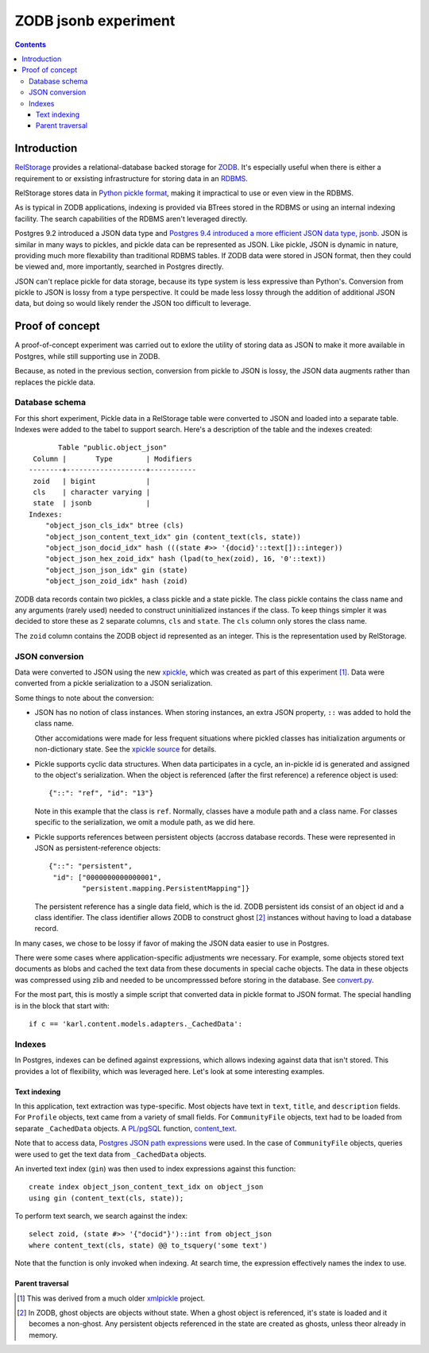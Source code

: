======================
ZODB jsonb experiment
======================

.. contents::

Introduction
============

`RelStorage <http://relstorage.readthedocs.io/en/latest/>`_ provides a
relational-database backed storage for `ZODB <http://www.zodb.org>`_.
It's especially useful when there is either a requirement to or
exsisting infrastructure for storing data in an `RDBMS
<https://en.wikipedia.org/wiki/Relational_database_management_system>`_.

RelStorage stores data in `Python pickle format
<file:///Users/jim/s/python/python-3.5.2-docs-html/library/pickle.html#module-pickle>`_,
making it impractical to use or even view in the RDBMS.

As is typical in ZODB applications, indexing is provided via BTrees
stored in the RDBMS or using an internal indexing facility.  The
search capabilities of the RDBMS aren't leveraged directly.

Postgres 9.2 introduced a JSON data type and `Postgres 9.4 introduced
a more efficient JSON data type, jsonb
<https://www.postgresql.org/docs/9.6/static/datatype-json.html>`_.
JSON is similar in many ways to pickles, and pickle data can be
represented as JSON. Like pickle, JSON is dynamic in nature, providing
much more flexability than traditional RDBMS tables.  If ZODB data
were stored in JSON format, then they could be viewed and, more
importantly, searched in Postgres directly.

JSON can't replace pickle for data storage, because its type system is
less expressive than Python's.  Conversion from pickle to JSON is
lossy from a type perspective. It could be made less lossy through the
addition of additional JSON data, but doing so would likely render the
JSON too difficult to leverage.

Proof of concept
================

A proof-of-concept experiment was carried out to exlore the utility of
storing data as JSON to make it more available in Postgres, while
still supporting use in ZODB.

Because, as noted in the previous section, conversion from pickle to
JSON is lossy, the JSON data augments rather than replaces the pickle data.

Database schema
---------------

For this short experiment, Pickle data in a RelStorage table were
converted to JSON and loaded into a separate table.  Indexes were
added to the tabel to support search. Here's a description of the
table and the indexes created::

         Table "public.object_json"
   Column |       Type        | Modifiers
  --------+-------------------+-----------
   zoid   | bigint            |
   cls    | character varying |
   state  | jsonb             |
  Indexes:
      "object_json_cls_idx" btree (cls)
      "object_json_content_text_idx" gin (content_text(cls, state))
      "object_json_docid_idx" hash (((state #>> '{docid}'::text[])::integer))
      "object_json_hex_zoid_idx" hash (lpad(to_hex(zoid), 16, '0'::text))
      "object_json_json_idx" gin (state)
      "object_json_zoid_idx" hash (zoid)

ZODB data records contain two pickles, a class pickle and a state
pickle. The class pickle contains the class name and any arguments
(rarely used) needed to construct uninitialized instances if the
class. To keep things simpler it was decided to store these as 2
separate columns, ``cls`` and ``state``. The ``cls`` column only
stores the class name.

The ``zoid`` column contains the ZODB object id represented as an
integer.  This is the representation used by RelStorage.

JSON conversion
---------------

Data were converted to JSON using the new `xpickle
<https://github.com/jimfulton/xpickle>`_, which was created as part of
this experiment [#xmlpicklef]_. Data were converted from a pickle
serialization to a JSON serialization.

Some things to note about the conversion:

- JSON has no notion of class instances.  When storing instances, an
  extra JSON property, ``::`` was added to hold the class name.

  Other accomidations were made for less frequent situations where
  pickled classes has initialization arguments or non-dictionary
  state. See the `xpickle source
  <https://github.com/jimfulton/xpickle/blob/master/src/j1m/xpickle/jsonpickle.py>`_
  for details.

- Pickle supports cyclic data structures.  When data participates in a
  cycle, an in-pickle id is generated and assigned to the object's
  serialization. When the object is referenced (after the first
  reference) a reference object is used::

    {"::": "ref", "id": "13"}

  Note in this example that the class is ``ref``.  Normally, classes
  have a module path and a class name.  For classes specific to the
  serialization, we omit a module path, as we did here.

- Pickle supports references between persistent objects (accross
  database records.  These were represented in JSON as
  persistent-reference objects::

    {"::": "persistent",
     "id": ["0000000000000001",
            "persistent.mapping.PersistentMapping"]}

  The persistent reference has a single data field, which is the id.
  ZODB persistent ids consist of an object id and a class identifier.
  The class identifier allows ZODB to construct ghost [#ghost]_
  instances without having to load a database record.

In many cases, we chose to be lossy if favor of making the JSON data
easier to use in Postgres.

There were some cases where application-specific adjustments wre
necessary. For example, some objects stored text documents as blobs
and cached the text data from these documents in special cache
objects.  The data in these objects was compressed using zlib and
needed to be uncompresssed before storing in the database. See
`convert.py <convert.py>`_.

For the most part, this is mostly a simple script that converted data
in pickle format to JSON format. The special handling is in the block
that start with::

  if c == 'karl.content.models.adapters._CachedData':

Indexes
-------

In Postgres, indexes can be defined against expressions, which allows
indexing against data that isn't stored. This provides a lot of
flexibility, which was leveraged here.  Let's look at some interesting
examples.

Text indexing
_____________

In this application, text extraction was type-specific.  Most objects
have text in ``text``, ``title``, and ``description`` fields.  For
``Profile`` objects, text came from a variety of small fields.  For
``CommunityFile`` objects, text had to be loaded from separate
``_CachedData`` objects. A `PL/pgSQL
<https://www.postgresql.org/docs/9.6/static/plpgsql.html>`_ function,
`content_text <content_text.sql>`_.

Note that to access data, `Postgres JSON path expressions
<https://www.postgresql.org/docs/9.6/static/functions-json.html>`_
were used.  In the case of ``CommunityFile`` objects, queries were
used to get the text data from ``_CachedData`` objects.

An inverted text index (``gin``) was then used to index expressions
against this function::

  create index object_json_content_text_idx on object_json
  using gin (content_text(cls, state));

To perform text search, we search against the index::

  select zoid, (state #>> '{"docid"}')::int from object_json
  where content_text(cls, state) @@ to_tsquery('some text')

Note that the function is only invoked when indexing.  At search time,
the expression effectively names the index to use.

Parent traversal
________________



.. [#xmlpicklef] This was derived from a much older `xmlpickle
   <https://github.com/zopefoundation/zope.xmlpickle>`_ project.

.. [#ghost] In ZODB, ghost objects are objects without state. When a
   ghost object is referenced, it's state is loaded and it becomes a
   non-ghost. Any persistent objects referenced in the state are
   created as ghosts, unless theor already in memory.
